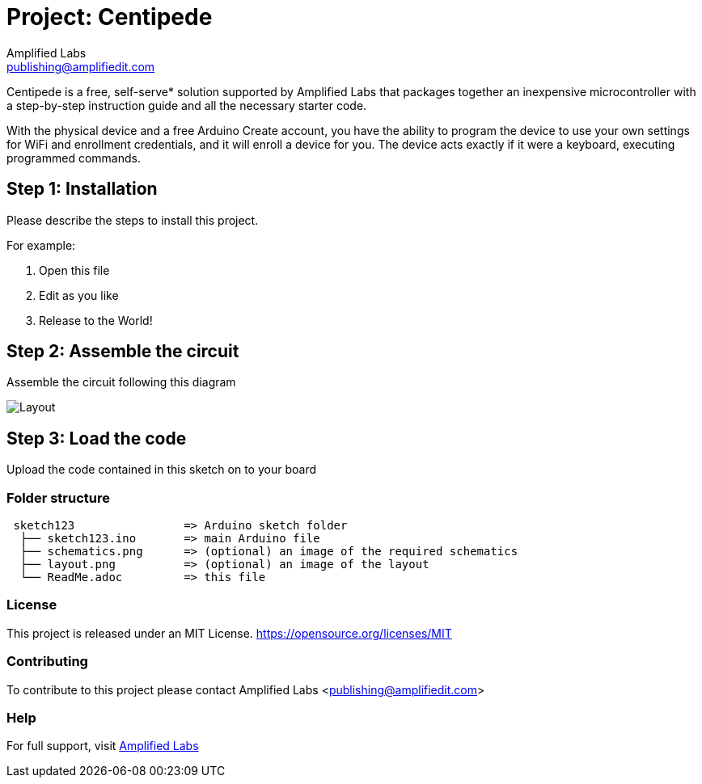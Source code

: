 :Project: Centipede
:Author: Amplified Labs
:Email: publishing@amplifiedit.com
:Date: 11/01/2016
:Revision: 2
:License: MIT https://opensource.org/licenses/MIT

= Project: {Project}

Centipede is a free, self-serve* solution supported by Amplified Labs that packages together an inexpensive microcontroller 
with a step-by-step instruction guide and all the necessary starter code.

With the physical device and a free Arduino Create account, you have the ability to program the device to use your own settings for 
WiFi and enrollment credentials, and it will enroll a device for you. The device acts exactly if it were a keyboard, executing programmed commands.

== Step 1: Installation
Please describe the steps to install this project.

For example:

1. Open this file
2. Edit as you like
3. Release to the World!

== Step 2: Assemble the circuit

Assemble the circuit following this diagram

image::layout.png[Layout]

== Step 3: Load the code

Upload the code contained in this sketch on to your board

=== Folder structure

....
 sketch123                => Arduino sketch folder
  ├── sketch123.ino       => main Arduino file
  ├── schematics.png      => (optional) an image of the required schematics
  ├── layout.png          => (optional) an image of the layout
  └── ReadMe.adoc         => this file
....

=== License
This project is released under an MIT License. https://opensource.org/licenses/MIT

=== Contributing
To contribute to this project please contact Amplified Labs <publishing@amplifiedit.com>

=== Help

For full support, visit http://labs.amplifiedit.com/centipede[Amplified Labs]